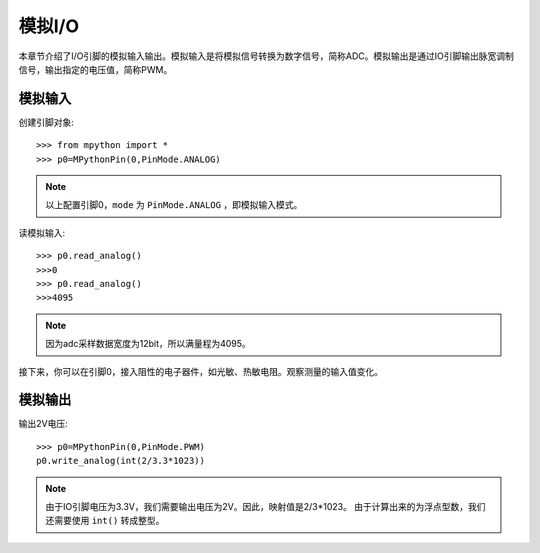模拟I/O
===============

本章节介绍了I/O引脚的模拟输入输出。模拟输入是将模拟信号转换为数字信号，简称ADC。模拟输出是通过IO引脚输出脉宽调制信号，输出指定的电压值，简称PWM。

模拟输入
--------

创建引脚对象::
    
    >>> from mpython import *
    >>> p0=MPythonPin(0,PinMode.ANALOG)


.. Note::
 
    以上配置引脚0，``mode`` 为 ``PinMode.ANALOG`` ，即模拟输入模式。


读模拟输入::

    >>> p0.read_analog()
    >>>0
    >>> p0.read_analog()
    >>>4095

.. Note::

    因为adc采样数据宽度为12bit，所以满量程为4095。

接下来，你可以在引脚0，接入阻性的电子器件，如光敏、热敏电阻。观察测量的输入值变化。


模拟输出
--------

输出2V电压::

    >>> p0=MPythonPin(0,PinMode.PWM)
    p0.write_analog(int(2/3.3*1023))    

.. Note::

    由于IO引脚电压为3.3V，我们需要输出电压为2V。因此，映射值是2/3*1023。
    由于计算出来的为浮点型数，我们还需要使用 ``int()`` 转成整型。


